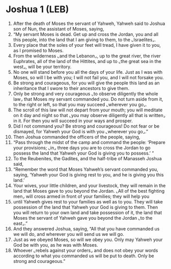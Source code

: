 * Joshua 1 (LEB)
:PROPERTIES:
:ID: LEB/06-JOS01
:END:

1. After the death of Moses the servant of Yahweh, Yahweh said to Joshua son of Nun, the assistant of Moses, saying,
2. “My servant Moses is dead. Get up and cross the Jordan, you and all this people, into the land that I am giving to them, to the ⌞Israelites⌟.
3. Every place that the soles of your feet will tread, I have given it to you, as I promised to Moses.
4. From the wilderness ⌞and the Lebanon⌟, up to the great river, the river Euphrates, all of the land of the Hittites, and up to ⌞the great sea in the west⌟, will be your territory.
5. No one will stand before you all the days of your life. Just as I was with Moses, so will I be with you; I will not fail you, and I will not forsake you.
6. Be strong and courageous, for you will give the people this land as an inheritance that I swore to their ancestors to give them.
7. Only be strong and very courageous ⌞to observe diligently the whole law⌟ that Moses my servant commanded you. Do not turn aside from it, to the right or left, so that you may succeed ⌞wherever you go⌟.
8. The scroll of this law will not depart from your mouth; you will meditate on it day and night so that ⌞you may observe diligently all that is written⌟ in it. For then you will succeed in your ways and prosper.
9. Did I not command you? Be strong and courageous! Do not fear or be dismayed, for Yahweh your God is with you ⌞wherever you go⌟.”
10. Then Joshua commanded the officers of the people, saying,
11. “Pass through the midst of the camp and command the people: ‘Prepare your provisions; ⌞in⌟ three days you are to cross the Jordan to go possess the land that Yahweh your God is giving you to possess.’ ”
12. To the Reubenites, the Gadites, and the half-tribe of Manasseh Joshua said,
13. “Remember the word that Moses Yahweh’s servant commanded you, saying, ‘Yahweh your God is giving rest to you, and he is giving you this land.’
14. Your wives, your little children, and your livestock, they will remain in the land that Moses gave to you beyond the Jordan. ⌞All of the best fighting men⌟ will cross armed in front of your families; they will help you
15. until Yahweh gives rest to your families as well as to you. They will take possession of the land that Yahweh your God is giving to them. Then you will return to your own land and take possession of it, the land that Moses the servant of Yahweh gave you beyond the Jordan ⌞to the east⌟.”
16. And they answered Joshua, saying, “All that you have commanded us we will do, and wherever you will send us we will go.
17. Just as we obeyed Moses, so will we obey you. Only may Yahweh your God be with you, as he was with Moses.
18. Whoever ⌞rebels against your orders⌟ and does not obey your words according to what you commanded us will be put to death. Only be strong and courageous.”
